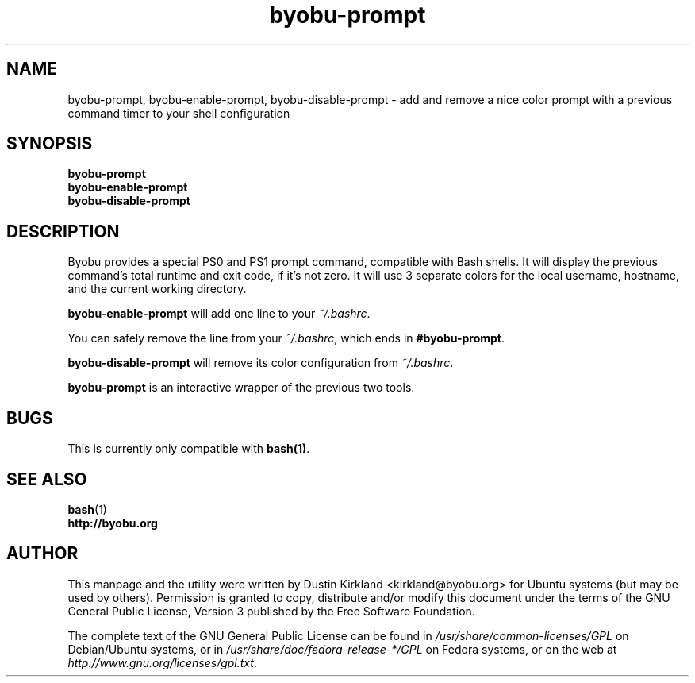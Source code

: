 .TH byobu-prompt 1 "16 January 2024" byobu "byobu"
.SH NAME
byobu-prompt, byobu-enable-prompt, byobu-disable-prompt \- add and remove a nice color prompt with a previous command timer to your shell configuration

.SH SYNOPSIS
\fBbyobu-prompt\fP
.TP
\fBbyobu-enable-prompt\fP
.TP
\fBbyobu-disable-prompt\fP

.SH DESCRIPTION

Byobu provides a special PS0 and PS1 prompt command, compatible with Bash shells.  It will display the previous command's total runtime and exit code, if it's not zero.  It will use 3 separate colors for the local username, hostname, and the current working directory.

\fBbyobu-enable-prompt\fP will add one line to your \fI~/.bashrc\fP.

You can safely remove the line from your \fI~/.bashrc\fP, which ends in \fB#byobu-prompt\fP.

\fBbyobu-disable-prompt\fP will remove its color configuration from \fI~/.bashrc\fP.

\fBbyobu-prompt\fP is an interactive wrapper of the previous two tools.

.SH "BUGS"

This is currently only compatible with \fBbash(1)\fP.

.SH SEE ALSO
.PD 0
.TP
\fBbash\fP(1)
.TP
\fBhttp://byobu.org\fP
.PD

.SH AUTHOR
This manpage and the utility were written by Dustin Kirkland <kirkland@byobu.org> for Ubuntu systems (but may be used by others).  Permission is granted to copy, distribute and/or modify this document under the terms of the GNU General Public License, Version 3 published by the Free Software Foundation.

The complete text of the GNU General Public License can be found in \fI/usr/share/common-licenses/GPL\fP on Debian/Ubuntu systems, or in \fI/usr/share/doc/fedora-release-*/GPL\fP on Fedora systems, or on the web at \fIhttp://www.gnu.org/licenses/gpl.txt\fP.
